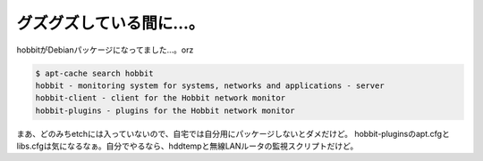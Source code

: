 ﻿グズグズしている間に…。
########################


hobbitがDebianパッケージになってました…。orz

.. code-block:: none

   $ apt-cache search hobbit
   hobbit - monitoring system for systems, networks and applications - server
   hobbit-client - client for the Hobbit network monitor
   hobbit-plugins - plugins for the Hobbit network monitor


まあ、どのみちetchには入っていないので、自宅では自分用にパッケージしないとダメだけど。
hobbit-pluginsのapt.cfgとlibs.cfgは気になるなぁ。自分でやるなら、hddtempと無線LANルータの監視スクリプトだけど。



.. author:: mkouhei
.. categories:: Debian, 
.. tags::


